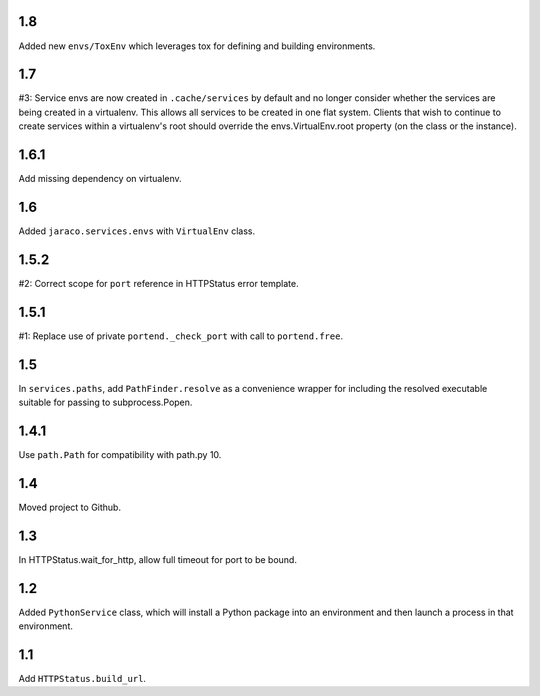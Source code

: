 1.8
===

Added new ``envs/ToxEnv`` which leverages tox for defining
and building environments.

1.7
===

#3: Service envs are now created in ``.cache/services`` by
default and no longer consider whether the services are
being created in a virtualenv. This allows all services to
be created in one flat system. Clients that wish to continue
to create services within a virtualenv's root should override
the envs.VirtualEnv.root property (on the class or the
instance).

1.6.1
=====

Add missing dependency on virtualenv.

1.6
===

Added ``jaraco.services.envs`` with ``VirtualEnv`` class.

1.5.2
=====

#2: Correct scope for ``port`` reference in HTTPStatus error
template.

1.5.1
=====

#1: Replace use of private ``portend._check_port`` with call to
``portend.free``.

1.5
===

In ``services.paths``, add ``PathFinder.resolve`` as a convenience
wrapper for including the resolved executable suitable for passing
to subprocess.Popen.

1.4.1
=====

Use ``path.Path`` for compatibility with path.py 10.

1.4
===

Moved project to Github.

1.3
===

In HTTPStatus.wait_for_http, allow full timeout for port to be bound.

1.2
===

Added ``PythonService`` class, which will install a Python package
into an environment and then launch a process in that
environment.

1.1
===

Add ``HTTPStatus.build_url``.
